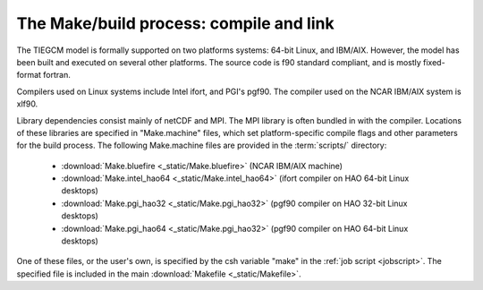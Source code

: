 The Make/build process: compile and link
========================================

The TIEGCM model is formally supported on two platforms
systems: 64-bit Linux, and IBM/AIX. However, the model
has been built and executed on several other platforms.
The source code is f90 standard compliant, and is mostly
fixed-format fortran. 

Compilers used on Linux systems include Intel ifort, and
PGI's pgf90. The compiler used on the NCAR IBM/AIX system
is xlf90.

Library dependencies consist mainly of netCDF and MPI.
The MPI library is often bundled in with the compiler.
Locations of these libraries are specified in "Make.machine"
files, which set platform-specific compile flags and other
parameters for the build process. The following Make.machine 
files are provided in the :term:`scripts/` directory: 

  * :download:`Make.bluefire <_static/Make.bluefire>` (NCAR IBM/AIX machine)
  * :download:`Make.intel_hao64 <_static/Make.intel_hao64>` (ifort compiler on HAO 64-bit Linux desktops)
  * :download:`Make.pgi_hao32 <_static/Make.pgi_hao32>` (pgf90 compiler on HAO 32-bit Linux desktops)
  * :download:`Make.pgi_hao64 <_static/Make.pgi_hao32>` (pgf90 compiler on HAO 64-bit Linux desktops)

One of these files, or the user's own, is specified by the csh 
variable "make" in the :ref:`job script <jobscript>`. The specified 
file is included in the main :download:`Makefile <_static/Makefile>`.
